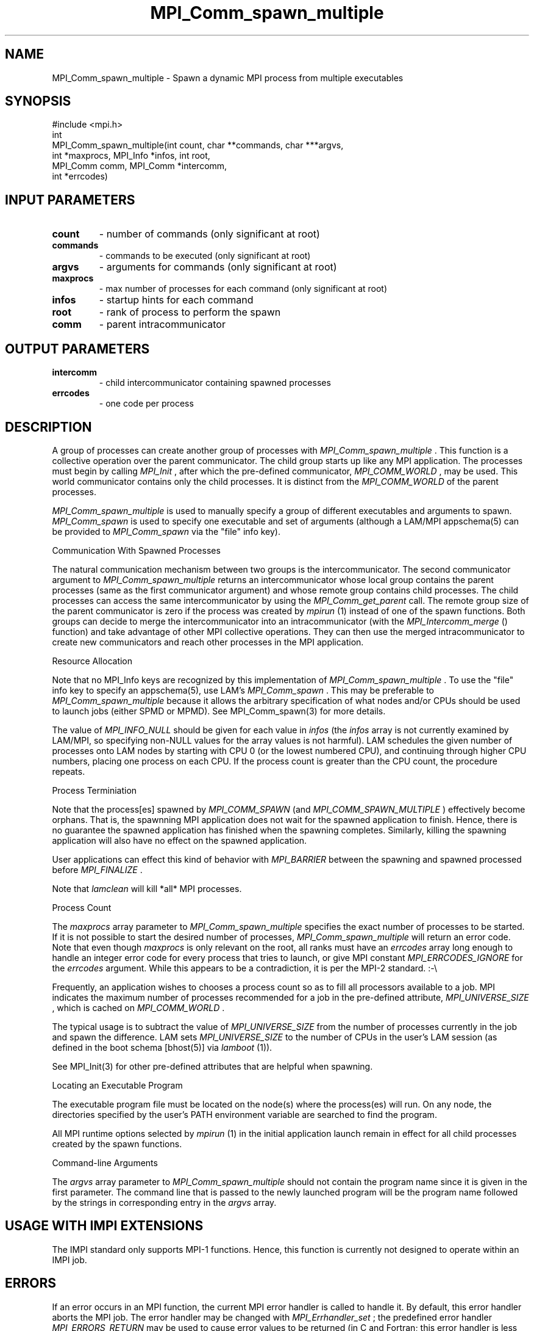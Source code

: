 .TH MPI_Comm_spawn_multiple 3 "6/24/2006" "LAM/MPI 7.1.4" "LAM/MPI"
.SH NAME
MPI_Comm_spawn_multiple \-  Spawn a dynamic MPI process from multiple executables 
.SH SYNOPSIS
.nf
#include <mpi.h>
int
MPI_Comm_spawn_multiple(int count, char **commands, char ***argvs,
                      int *maxprocs, MPI_Info *infos, int root, 
                      MPI_Comm comm, MPI_Comm *intercomm, 
                      int *errcodes)
.fi
.SH INPUT PARAMETERS
.PD 0
.TP
.B count 
- number of commands (only significant at root)
.PD 1
.PD 0
.TP
.B commands 
- commands to be executed (only significant at root)
.PD 1
.PD 0
.TP
.B argvs 
- arguments for commands (only significant at root)
.PD 1
.PD 0
.TP
.B maxprocs 
- max number of processes for each command (only significant at root)
.PD 1
.PD 0
.TP
.B infos 
- startup hints for each command
.PD 1
.PD 0
.TP
.B root 
- rank of process to perform the spawn
.PD 1
.PD 0
.TP
.B comm 
- parent intracommunicator
.PD 1

.SH OUTPUT PARAMETERS
.PD 0
.TP
.B intercomm 
- child intercommunicator containing spawned processes
.PD 1
.PD 0
.TP
.B errcodes 
- one code per process
.PD 1

.SH DESCRIPTION

A group of processes can create another group of processes with
.I MPI_Comm_spawn_multiple
\&.
This function is a collective operation
over the parent communicator.  The child group starts up like any MPI
application.  The processes must begin by calling 
.I MPI_Init
, after
which the pre-defined communicator, 
.I MPI_COMM_WORLD
, may be used.
This world communicator contains only the child processes.  It is
distinct from the 
.I MPI_COMM_WORLD
of the parent processes.

.I MPI_Comm_spawn_multiple
is used to manually specify a group of
different executables and arguments to spawn.  
.I MPI_Comm_spawn
is
used to specify one executable and set of arguments (although a
LAM/MPI appschema(5) can be provided to 
.I MPI_Comm_spawn
via the
"file" info key).

Communication With Spawned Processes

The natural communication mechanism between two groups is the
intercommunicator.  The second communicator argument to
.I MPI_Comm_spawn_multiple
returns an intercommunicator whose local
group contains the parent processes (same as the first communicator
argument) and whose remote group contains child processes. The child
processes can access the same intercommunicator by using the
.I MPI_Comm_get_parent
call.  The remote group size of the parent
communicator is zero if the process was created by 
.I mpirun
(1) instead
of one of the spawn functions.  Both groups can decide to merge the
intercommunicator into an intracommunicator (with the
.I MPI_Intercomm_merge
() function) and take advantage of other MPI
collective operations.  They can then use the merged intracommunicator
to create new communicators and reach other processes in the MPI
application.

Resource Allocation

Note that no MPI_Info keys are recognized by this implementation of
.I MPI_Comm_spawn_multiple
\&.
To use the "file" info key to specify an
appschema(5), use LAM's 
.I MPI_Comm_spawn
\&.
This may be preferable to
.I MPI_Comm_spawn_multiple
because it allows the arbitrary
specification of what nodes and/or CPUs should be used to launch jobs
(either SPMD or MPMD).  See MPI_Comm_spawn(3) for more details.

The value of 
.I MPI_INFO_NULL
should be given for each value in 
.I infos
(the 
.I infos
array is not currently examined by LAM/MPI, so specifying
non-NULL values for the array values is not harmful).  LAM schedules
the given number of processes onto LAM nodes by starting with CPU 0
(or the lowest numbered CPU), and continuing through higher CPU
numbers, placing one process on each CPU.  If the process count is
greater than the CPU count, the procedure repeats.

Process Terminiation

Note that the process[es] spawned by 
.I MPI_COMM_SPAWN
(and
.I MPI_COMM_SPAWN_MULTIPLE
) effectively become orphans.  That is, the
spawnning MPI application does not wait for the spawned application to
finish.  Hence, there is no guarantee the spawned application has
finished when the spawning completes.  Similarly, killing the spawning
application will also have no effect on the spawned application.

User applications can effect this kind of behavior with 
.I MPI_BARRIER
between the spawning and spawned processed before 
.I MPI_FINALIZE
\&.


Note that 
.I lamclean
will kill *all* MPI processes.

Process Count

The 
.I maxprocs
array parameter to 
.I MPI_Comm_spawn_multiple
specifies
the exact number of processes to be started.  If it is not possible to
start the desired number of processes, 
.I MPI_Comm_spawn_multiple
will
return an error code.  Note that even though 
.I maxprocs
is only
relevant on the root, all ranks must have an 
.I errcodes
array long
enough to handle an integer error code for every process that tries to
launch, or give MPI constant 
.I MPI_ERRCODES_IGNORE
for the 
.I errcodes
argument.  While this appears to be a contradiction, it is per the
MPI-2 standard.  :-\\

Frequently, an application wishes to chooses a process count so as to
fill all processors available to a job.  MPI indicates the maximum
number of processes recommended for a job in the pre-defined
attribute, 
.I MPI_UNIVERSE_SIZE
, which is cached on 
.I MPI_COMM_WORLD
\&.

The typical usage is to subtract the value of 
.I MPI_UNIVERSE_SIZE
from
the number of processes currently in the job and spawn the difference.
LAM sets 
.I MPI_UNIVERSE_SIZE
to the number of CPUs in the user's LAM
session (as defined in the boot schema [bhost(5)] via 
.I lamboot
(1)).

See MPI_Init(3) for other pre-defined attributes that are helpful when
spawning.

Locating an Executable Program

The executable program file must be located on the node(s) where the
process(es) will run.  On any node, the directories specified by the
user's PATH environment variable are searched to find the program.

All MPI runtime options selected by 
.I mpirun
(1) in the initial
application launch remain in effect for all child processes created by
the spawn functions.

Command-line Arguments

The 
.I argvs
array parameter to 
.I MPI_Comm_spawn_multiple
should not
contain the program name since it is given in the first parameter.
The command line that is passed to the newly launched program will be
the program name followed by the strings in corresponding entry in the
.I argvs
array.

.SH USAGE WITH IMPI EXTENSIONS

The IMPI standard only supports MPI-1 functions.  Hence, this function
is currently not designed to operate within an IMPI job.

.SH ERRORS

If an error occurs in an MPI function, the current MPI error handler
is called to handle it.  By default, this error handler aborts the
MPI job.  The error handler may be changed with 
.I MPI_Errhandler_set
;
the predefined error handler 
.I MPI_ERRORS_RETURN
may be used to cause
error values to be returned (in C and Fortran; this error handler is
less useful in with the C++ MPI bindings.  The predefined error
handler 
.I MPI::ERRORS_THROW_EXCEPTIONS
should be used in C++ if the
error value needs to be recovered).  Note that MPI does 
.I not
guarantee that an MPI program can continue past an error.

All MPI routines (except 
.I MPI_Wtime
and 
.I MPI_Wtick
) return an error
value; C routines as the value of the function and Fortran routines
in the last argument.  The C++ bindings for MPI do not return error
values; instead, error values are communicated by throwing exceptions
of type 
.I MPI::Exception
(but not by default).  Exceptions are only
thrown if the error value is not 
.I MPI::SUCCESS
\&.


Note that if the 
.I MPI::ERRORS_RETURN
handler is set in C++, while
MPI functions will return upon an error, there will be no way to
recover what the actual error value was.
.PD 0
.TP
.B MPI_SUCCESS 
- No error; MPI routine completed successfully.
.PD 1
.PD 0
.TP
.B MPI_ERR_COMM 
- Invalid communicator.  A common error is to use a
null communicator in a call (not even allowed in 
.I MPI_Comm_rank
).
.PD 1
.PD 0
.TP
.B MPI_ERR_SPAWN 
- Spawn error; one or more of the applications
attempting to be launched failed.  Check the returned error code
array.  
.PD 1
.PD 0
.TP
.B MPI_ERR_ARG 
- Invalid argument.  Some argument is invalid and is not
identified by a specific error class.  This is typically a NULL
pointer or other such error.
.PD 1
.PD 0
.TP
.B MPI_ERR_ROOT 
- Invalid root.  The root must be specified as a rank
in the communicator.  Ranks must be between zero and the size of the
communicator minus one.
.PD 1
.PD 0
.TP
.B MPI_ERR_OTHER 
- Other error; use 
.I MPI_Error_string
to get more
information about this error code.
.PD 1
.PD 0
.TP
.B MPI_ERR_INTERN 
- An internal error has been detected.  This is
fatal.  Please send a bug report to the LAM mailing list (see
.I http://www.lam-mpi.org/contact.php
). 
.PD 1

.SH SEE ALSO
appschema(5), bhost(5), lamboot(1), MPI_Comm_get_parent(3), MPI_Intercomm_merge(3), MPI_Comm_spawn_multiple(3), MPI_Info_create(3), MPI_Info_set(3), MPI_Info_delete(3), MPI_Info_free(3), MPI_Init(3), mpirun(1)
.br

.SH MORE INFORMATION

For more information, please see the official MPI Forum web site,
which contains the text of both the MPI-1 and MPI-2 standards.  These
documents contain detailed information about each MPI function (most
of which is not duplicated in these man pages).

.I http://www.mpi-forum.org/


.SH ACKNOWLEDGEMENTS

The LAM Team would like the thank the MPICH Team for the handy program
to generate man pages ("doctext" from
.I ftp://ftp.mcs.anl.gov/pub/sowing/sowing.tar.gz
), the initial
formatting, and some initial text for most of the MPI-1 man pages.
.SH LOCATION
spawnmult.c

